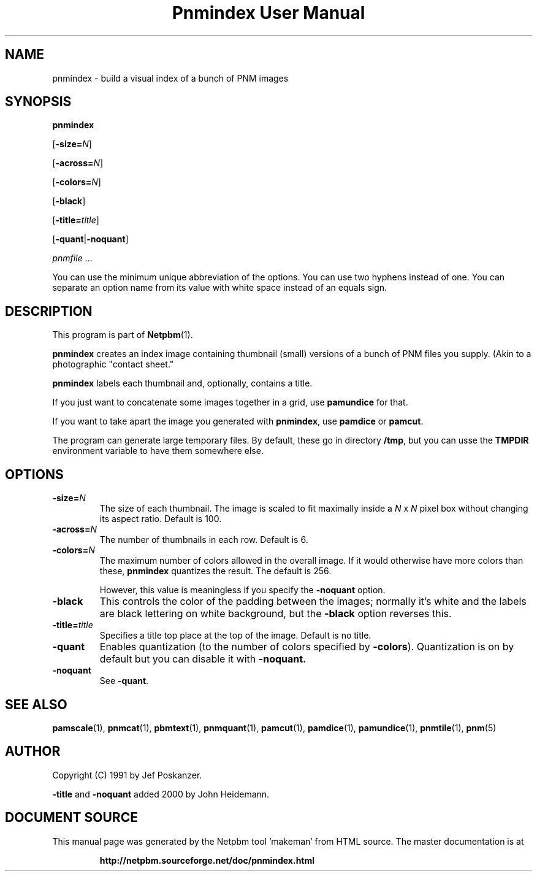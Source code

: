 \
.\" This man page was generated by the Netpbm tool 'makeman' from HTML source.
.\" Do not hand-hack it!  If you have bug fixes or improvements, please find
.\" the corresponding HTML page on the Netpbm website, generate a patch
.\" against that, and send it to the Netpbm maintainer.
.TH "Pnmindex User Manual" 0 "14 November 2015" "netpbm documentation"

.SH NAME

pnmindex - build a visual index of a bunch of PNM images

.UN synopsis
.SH SYNOPSIS

\fBpnmindex\fP

[\fB-size=\fP\fIN\fP]

[\fB-across=\fP\fIN\fP]

[\fB-colors=\fP\fIN\fP]

[\fB-black\fP]

[\fB-title=\fP\fItitle\fP]

[\fB-quant\fP|\fB-noquant\fP]

\fIpnmfile\fP ...
.PP
You can use the minimum unique abbreviation of the options.  You can use
two hyphens instead of one.  You can separate an option name from its value
with white space instead of an equals sign.


.UN description
.SH DESCRIPTION
.PP
This program is part of
.BR "Netpbm" (1)\c
\&.

\fBpnmindex\fP creates an index image containing thumbnail (small)
versions of a bunch of PNM files you supply.  (Akin to a photographic
"contact sheet."
.PP
\fBpnmindex\fP labels each thumbnail and, optionally, contains a
title.
.PP
If you just want to concatenate some images together in a grid, use
\fBpamundice\fP for that.
.PP
If you want to take apart the image you generated with \fBpnmindex\fP,
use \fBpamdice\fP or \fBpamcut\fP.
.PP
The program can generate large temporary files.  By default, these go in
directory \fB/tmp\fP, but you can usse the \fBTMPDIR\fP environment variable
to have them somewhere else.


.UN options
.SH OPTIONS


.TP
\fB-size=\fP\fIN\fP
The size of each thumbnail.  The image is scaled to fit maximally
inside a \fIN\fP x \fIN\fP pixel box without changing its aspect
ratio.  Default is 100.

.TP
\fB-across=\fP\fIN\fP
The number of thumbnails in each row.  Default is 6.

.TP
\fB-colors=\fP\fIN\fP
The maximum number of colors allowed in the overall image.  If it
would otherwise have more colors than these, \fBpnmindex\fP quantizes
the result.  The default is 256.
.sp
However, this value is meaningless if you specify the
\fB-noquant\fP option.

.TP
\fB-black\fP
This controls the color of the padding between the images;
normally it's white and the labels are black lettering on white
background, but the \fB-black\fP option reverses this.

.TP
\fB-title=\fP\fItitle\fP
Specifies a title top place at the top of the image.
Default is no title.

.TP
\fB-quant\fP
Enables quantization (to the number of colors specified by
\fB-colors\fP).  Quantization is on by default but you can disable
it with \fB-noquant.\fP

.TP
\fB-noquant\fP
See \fB-quant\fP.



.UN seealso
.SH SEE ALSO
.BR "pamscale" (1)\c
\&,
.BR "pnmcat" (1)\c
\&,
.BR "pbmtext" (1)\c
\&,
.BR "pnmquant" (1)\c
\&,
.BR "pamcut" (1)\c
\&,
.BR "pamdice" (1)\c
\&,
.BR "pamundice" (1)\c
\&,
.BR "pnmtile" (1)\c
\&,
.BR "pnm" (5)\c
\&

.UN author
.SH AUTHOR
.PP
Copyright (C) 1991 by Jef Poskanzer.
.PP
\fB-title\fP and \fB-noquant\fP added 2000 by John Heidemann.
.SH DOCUMENT SOURCE
This manual page was generated by the Netpbm tool 'makeman' from HTML
source.  The master documentation is at
.IP
.B http://netpbm.sourceforge.net/doc/pnmindex.html
.PP